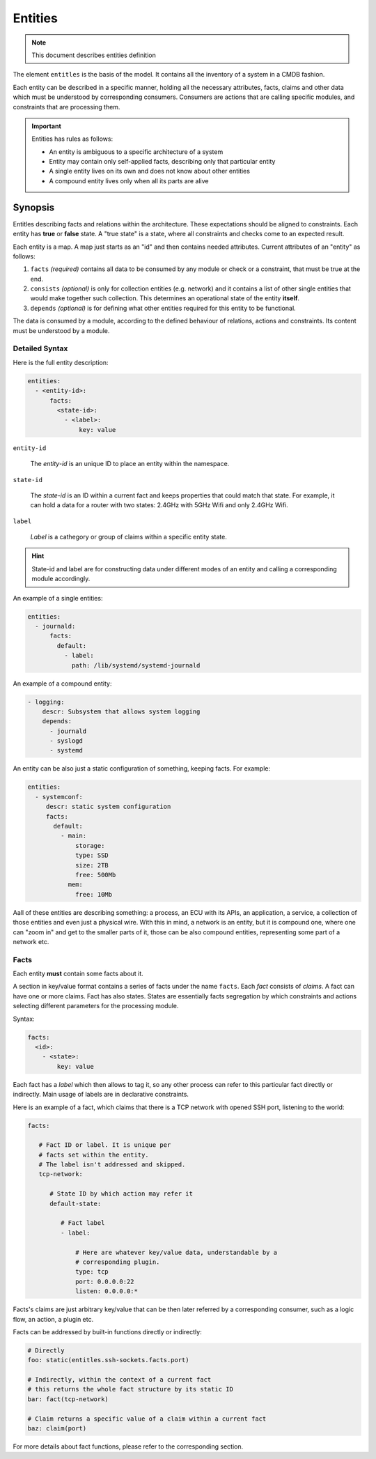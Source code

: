 Entities
========

.. note::
   This document describes entities definition

The element ``entitles`` is the basis of the model. It contains all
the inventory of a system in a CMDB fashion.

Each entity can be described in a specific manner, holding all the
necessary attributes, facts, claims and other data which must be
understood by corresponding consumers. Consumers are actions that
are calling specific modules, and constraints that are processing them.

.. important::

   Entities has rules as follows:

   - An entity is ambiguous to a specific architecture of a system
   - Entity may contain only self-applied facts, describing only that particular entity
   - A single entity lives on its own and does not know about other entities
   - A compound entity lives only when all its parts are alive

Synopsis
--------

Entitles describing facts and relations within the architecture.
These expectations should be aligned to constraints. Each entity
has **true** or **false** state. A "true state" is a state, where
all constraints and checks come to an expected result.

Each entity is a map. A map just starts as an "id" and then contains
needed attributes. Current attributes of an "entity" as follows:

1. ``facts`` *(required)* contains all data to be consumed by any module or check or a constraint, that must be true at the end.
2. ``consists`` *(optional)* is only for collection entities (e.g. network) and it contains a list of other single entities that would make together such collection. This determines an operational state of the entity **itself**.
3. ``depends`` *(optional)* is for defining what other entities required for this entity to be functional.

The data is consumed by a module, according to the defined behaviour
of relations, actions and constraints. Its content must be understood
by a module.

Detailed Syntax
^^^^^^^^^^^^^^^

Here is the full entity description:

.. code-block::  text

   entities:
     - <entity-id>:
         facts:
           <state-id>:
             - <label>:
                 key: value


``entity-id``

  The *entity-id* is an unique ID to place an entity within the namespace.

``state-id``

  The *state-id* is an ID within a current fact and keeps properties that could match that state. For example, it can hold a data
  for a router with two states: 2.4GHz with 5GHz Wifi and only 2.4GHz Wifi.

``label``

  *Label* is a cathegory or group of claims within a specific entity state.

.. hint::

   State-id and label are for constructing data under different modes of an entity and calling a corresponding module accordingly.

An example of a single entities:

.. code-block:: yaml

   entities:
     - journald:
         facts:
           default:
             - label:
               path: /lib/systemd/systemd-journald

An example of a compound entity:

.. code-block:: yaml

   - logging:
       descr: Subsystem that allows system logging
       depends:
         - journald
         - syslogd
         - systemd

An entity can be also just a static configuration of something, keeping facts.
For example:

.. code-block:: yaml

   entities:
     - systemconf:
        descr: static system configuration
        facts:
          default:
            - main:
                storage:
                type: SSD
                size: 2TB
                free: 500Mb
              mem:
                free: 10Mb

Aall of these entities are describing something: a process, an ECU with its APIs,
an application, a service, a collection of those entities and even just a physical wire.
With this in mind, a network is an entity, but it is compound one, where one can "zoom in"
and get to the smaller parts of it, those can be also compound entities, representing some
part of a network etc.

Facts
^^^^^

Each entity **must** contain some facts about it.

A section in key/value format contains a series of facts under the name ``facts``. Each *fact*
consists of *claims*. A fact can have one or more claims. Fact has also states. States are essentially
facts segregation by which constraints and actions selecting different parameters for the processing module.

Syntax:

.. code-block:: text

   facts:
     <id>:
       - <state>:
           key: value

Each fact has a *label* which then allows to tag it, so any other process can refer to this
particular fact directly or indirectly. Main usage of labels are in declarative constraints.

Here is an example of a fact, which claims that there is a TCP network with opened SSH port,
listening to the world:

.. code-block:: yaml

   facts:

      # Fact ID or label. It is unique per
      # facts set within the entity.
      # The label isn't addressed and skipped.
      tcp-network:

         # State ID by which action may refer it
         default-state:

            # Fact label
            - label:

                # Here are whatever key/value data, understandable by a
                # corresponding plugin.
                type: tcp
                port: 0.0.0.0:22
                listen: 0.0.0.0:*

Facts's claims are just arbitrary key/value that can be then later referred by a corresponding
consumer, such as a logic flow, an action, a plugin etc.

Facts can be addressed by built-in functions directly or indirectly:

.. code-block:: yaml

   # Directly
   foo: static(entitles.ssh-sockets.facts.port)

   # Indirectly, within the context of a current fact
   # this returns the whole fact structure by its static ID
   bar: fact(tcp-network)

   # Claim returns a specific value of a claim within a current fact
   baz: claim(port)

For more details about fact functions, please refer to the corresponding section.
